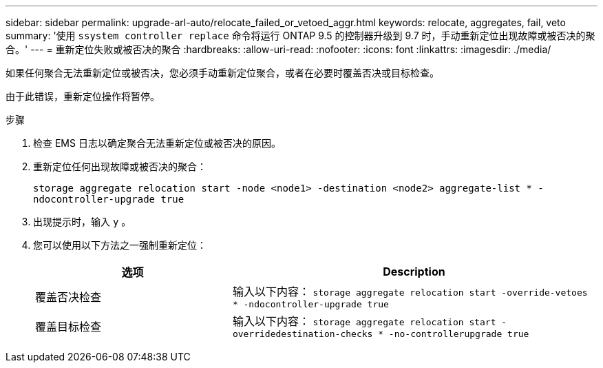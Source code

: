 ---
sidebar: sidebar 
permalink: upgrade-arl-auto/relocate_failed_or_vetoed_aggr.html 
keywords: relocate, aggregates, fail, veto 
summary: '使用 `ssystem controller replace` 命令将运行 ONTAP 9.5 的控制器升级到 9.7 时，手动重新定位出现故障或被否决的聚合。' 
---
= 重新定位失败或被否决的聚合
:hardbreaks:
:allow-uri-read: 
:nofooter: 
:icons: font
:linkattrs: 
:imagesdir: ./media/


[role="lead"]
如果任何聚合无法重新定位或被否决，您必须手动重新定位聚合，或者在必要时覆盖否决或目标检查。

由于此错误，重新定位操作将暂停。

.步骤
. 检查 EMS 日志以确定聚合无法重新定位或被否决的原因。
. 重新定位任何出现故障或被否决的聚合：
+
`storage aggregate relocation start -node <node1> -destination <node2> aggregate-list * -ndocontroller-upgrade true`

. 出现提示时，输入 `y` 。
. 您可以使用以下方法之一强制重新定位：
+
[cols="35,65"]
|===
| 选项 | Description 


| 覆盖否决检查 | 输入以下内容： `storage aggregate relocation start -override-vetoes * -ndocontroller-upgrade true` 


| 覆盖目标检查 | 输入以下内容： `storage aggregate relocation start -overridedestination-checks * -no-controllerupgrade true` 
|===

